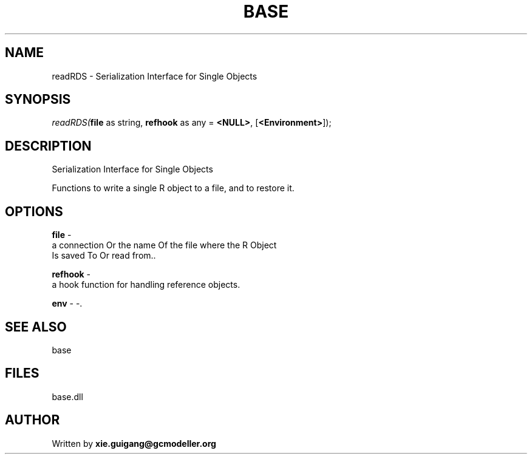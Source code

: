 .\" man page create by R# package system.
.TH BASE 4 2000-01-01 "readRDS" "readRDS"
.SH NAME
readRDS \- Serialization Interface for Single Objects
.SH SYNOPSIS
\fIreadRDS(\fBfile\fR as string, 
\fBrefhook\fR as any = \fB<NULL>\fR, 
[\fB<Environment>\fR]);\fR
.SH DESCRIPTION
.PP
Serialization Interface for Single Objects
 
 Functions to write a single R object to a file, and to restore it.
.PP
.SH OPTIONS
.PP
\fBfile\fB \fR\- 
 a connection Or the name Of the file where the R Object 
 Is saved To Or read from.. 
.PP
.PP
\fBrefhook\fB \fR\- 
 a hook function for handling reference objects.
. 
.PP
.PP
\fBenv\fB \fR\- -. 
.PP
.SH SEE ALSO
base
.SH FILES
.PP
base.dll
.PP
.SH AUTHOR
Written by \fBxie.guigang@gcmodeller.org\fR
